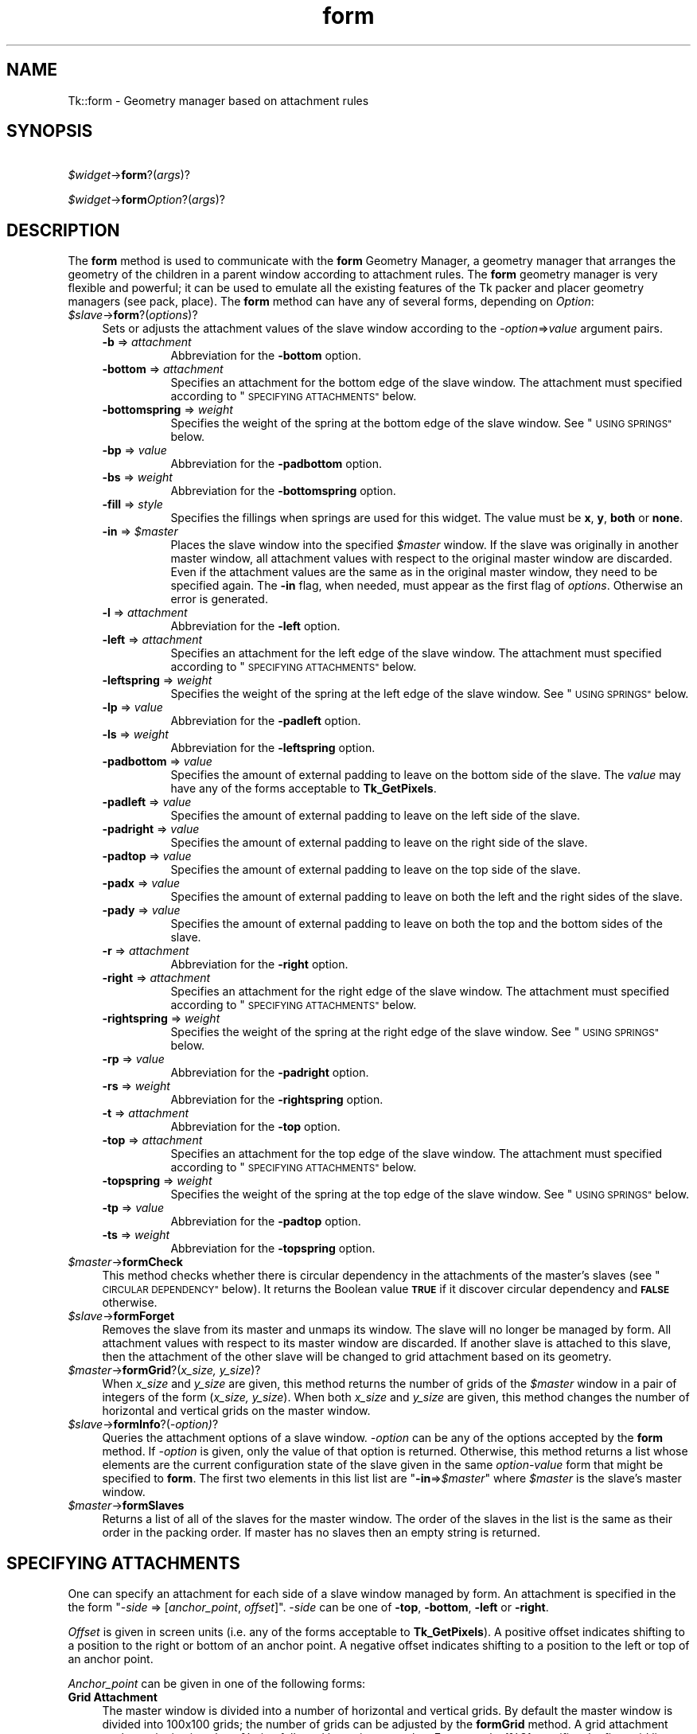 .\" Automatically generated by Pod::Man 4.09 (Pod::Simple 3.35)
.\"
.\" Standard preamble:
.\" ========================================================================
.de Sp \" Vertical space (when we can't use .PP)
.if t .sp .5v
.if n .sp
..
.de Vb \" Begin verbatim text
.ft CW
.nf
.ne \\$1
..
.de Ve \" End verbatim text
.ft R
.fi
..
.\" Set up some character translations and predefined strings.  \*(-- will
.\" give an unbreakable dash, \*(PI will give pi, \*(L" will give a left
.\" double quote, and \*(R" will give a right double quote.  \*(C+ will
.\" give a nicer C++.  Capital omega is used to do unbreakable dashes and
.\" therefore won't be available.  \*(C` and \*(C' expand to `' in nroff,
.\" nothing in troff, for use with C<>.
.tr \(*W-
.ds C+ C\v'-.1v'\h'-1p'\s-2+\h'-1p'+\s0\v'.1v'\h'-1p'
.ie n \{\
.    ds -- \(*W-
.    ds PI pi
.    if (\n(.H=4u)&(1m=24u) .ds -- \(*W\h'-12u'\(*W\h'-12u'-\" diablo 10 pitch
.    if (\n(.H=4u)&(1m=20u) .ds -- \(*W\h'-12u'\(*W\h'-8u'-\"  diablo 12 pitch
.    ds L" ""
.    ds R" ""
.    ds C` ""
.    ds C' ""
'br\}
.el\{\
.    ds -- \|\(em\|
.    ds PI \(*p
.    ds L" ``
.    ds R" ''
.    ds C`
.    ds C'
'br\}
.\"
.\" Escape single quotes in literal strings from groff's Unicode transform.
.ie \n(.g .ds Aq \(aq
.el       .ds Aq '
.\"
.\" If the F register is >0, we'll generate index entries on stderr for
.\" titles (.TH), headers (.SH), subsections (.SS), items (.Ip), and index
.\" entries marked with X<> in POD.  Of course, you'll have to process the
.\" output yourself in some meaningful fashion.
.\"
.\" Avoid warning from groff about undefined register 'F'.
.de IX
..
.if !\nF .nr F 0
.if \nF>0 \{\
.    de IX
.    tm Index:\\$1\t\\n%\t"\\$2"
..
.    if !\nF==2 \{\
.        nr % 0
.        nr F 2
.    \}
.\}
.\" ========================================================================
.\"
.IX Title "form 3pm"
.TH form 3pm "2018-12-25" "perl v5.26.1" "User Contributed Perl Documentation"
.\" For nroff, turn off justification.  Always turn off hyphenation; it makes
.\" way too many mistakes in technical documents.
.if n .ad l
.nh
.SH "NAME"
Tk::form \- Geometry manager based on attachment rules
.SH "SYNOPSIS"
.IX Header "SYNOPSIS"
    \fI\f(CI$widget\fI\fR\->\fBform\fR?(\fIargs\fR)?
.PP
    \fI\f(CI$widget\fI\fR\->\fBform\fR\fIOption\fR?(\fIargs\fR)?
.SH "DESCRIPTION"
.IX Header "DESCRIPTION"
The \fBform\fR method is used to communicate with the
\&\fBform\fR Geometry Manager, a geometry manager that arranges the
geometry of the children in a parent window according to attachment
rules. The \fBform\fR geometry manager is very flexible and
powerful; it can be used to emulate all the existing features of the
Tk packer and placer geometry managers (see pack,
place).
The \fBform\fR method can have any of several forms,
depending on \fIOption\fR:
.IP "\fI\f(CI$slave\fI\fR\->\fBform\fR?(\fIoptions\fR)?" 4
.IX Item "$slave->form?(options)?"
Sets or adjusts the attachment values of the slave window
according to the \fI\-option\fR=>\fIvalue\fR argument pairs.
.RS 4
.IP "\fB\-b\fR => \fIattachment\fR" 8
.IX Item "-b => attachment"
Abbreviation for the \fB\-bottom\fR option.
.IP "\fB\-bottom\fR => \fIattachment\fR" 8
.IX Item "-bottom => attachment"
Specifies an attachment for the bottom edge of the slave window. The
attachment must specified according to \*(L"\s-1SPECIFYING ATTACHMENTS\*(R"\s0 below.
.IP "\fB\-bottomspring\fR => \fIweight\fR" 8
.IX Item "-bottomspring => weight"
Specifies the weight of the spring at the bottom edge of the slave
window. See \*(L"\s-1USING SPRINGS\*(R"\s0 below.
.IP "\fB\-bp\fR => \fIvalue\fR" 8
.IX Item "-bp => value"
Abbreviation for the \fB\-padbottom\fR option.
.IP "\fB\-bs\fR => \fIweight\fR" 8
.IX Item "-bs => weight"
Abbreviation for the \fB\-bottomspring\fR option.
.IP "\fB\-fill\fR => \fIstyle\fR" 8
.IX Item "-fill => style"
Specifies the fillings when springs are used for this widget. The
value must be \fBx\fR, \fBy\fR, \fBboth\fR or \fBnone\fR.
.IP "\fB\-in\fR => \fI\f(CI$master\fI\fR" 8
.IX Item "-in => $master"
Places the slave window into the specified \fI\f(CI$master\fI\fR window. If the slave
was originally in another master window, all attachment values with
respect to the original master window are discarded. Even if the
attachment values are the same as in the original master window, they
need to be specified again.  The \fB\-in\fR flag, when needed, must appear
as the first flag of \fIoptions\fR. Otherwise an error is
generated.
.IP "\fB\-l\fR => \fIattachment\fR" 8
.IX Item "-l => attachment"
Abbreviation for the \fB\-left\fR option.
.IP "\fB\-left\fR => \fIattachment\fR" 8
.IX Item "-left => attachment"
Specifies an attachment for the left edge of the slave window. The
attachment must specified according to \*(L"\s-1SPECIFYING ATTACHMENTS\*(R"\s0 below.
.IP "\fB\-leftspring\fR => \fIweight\fR" 8
.IX Item "-leftspring => weight"
Specifies the weight of the spring at the left edge of the slave
window. See \*(L"\s-1USING SPRINGS\*(R"\s0 below.
.IP "\fB\-lp\fR => \fIvalue\fR" 8
.IX Item "-lp => value"
Abbreviation for the \fB\-padleft\fR option.
.IP "\fB\-ls\fR => \fIweight\fR" 8
.IX Item "-ls => weight"
Abbreviation for the \fB\-leftspring\fR option.
.IP "\fB\-padbottom\fR => \fIvalue\fR" 8
.IX Item "-padbottom => value"
Specifies the amount of external padding to leave on the bottom side
of the slave. The \fIvalue\fR may have any of the forms acceptable to
\&\fBTk_GetPixels\fR.
.IP "\fB\-padleft\fR => \fIvalue\fR" 8
.IX Item "-padleft => value"
Specifies the amount of external padding to leave on the left side of
the slave.
.IP "\fB\-padright\fR => \fIvalue\fR" 8
.IX Item "-padright => value"
Specifies the amount of external padding to leave on the right side of
the slave.
.IP "\fB\-padtop\fR => \fIvalue\fR" 8
.IX Item "-padtop => value"
Specifies the amount of external padding to leave on the top side of
the slave.
.IP "\fB\-padx\fR => \fIvalue\fR" 8
.IX Item "-padx => value"
Specifies the amount of external padding to leave on both the left and
the right sides of the slave.
.IP "\fB\-pady\fR => \fIvalue\fR" 8
.IX Item "-pady => value"
Specifies the amount of external padding to leave on both the top and
the bottom sides of the slave.
.IP "\fB\-r\fR => \fIattachment\fR" 8
.IX Item "-r => attachment"
Abbreviation for the \fB\-right\fR option.
.IP "\fB\-right\fR => \fIattachment\fR" 8
.IX Item "-right => attachment"
Specifies an attachment for the right edge of the slave window. The
attachment must specified according to \*(L"\s-1SPECIFYING ATTACHMENTS\*(R"\s0 below.
.IP "\fB\-rightspring\fR => \fIweight\fR" 8
.IX Item "-rightspring => weight"
Specifies the weight of the spring at the right edge of the slave
window. See \*(L"\s-1USING SPRINGS\*(R"\s0 below.
.IP "\fB\-rp\fR  => \fIvalue\fR" 8
.IX Item "-rp => value"
Abbreviation for the \fB\-padright\fR option.
.IP "\fB\-rs\fR => \fIweight\fR" 8
.IX Item "-rs => weight"
Abbreviation for the \fB\-rightspring\fR option.
.IP "\fB\-t\fR => \fIattachment\fR" 8
.IX Item "-t => attachment"
Abbreviation for the \fB\-top\fR option.
.IP "\fB\-top\fR => \fIattachment\fR" 8
.IX Item "-top => attachment"
Specifies an attachment for the top edge of the slave window. The
attachment must specified according to \*(L"\s-1SPECIFYING ATTACHMENTS\*(R"\s0 below.
.IP "\fB\-topspring\fR => \fIweight\fR" 8
.IX Item "-topspring => weight"
Specifies the weight of the spring at the top edge of the slave
window. See \*(L"\s-1USING SPRINGS\*(R"\s0 below.
.IP "\fB\-tp\fR => \fIvalue\fR" 8
.IX Item "-tp => value"
Abbreviation for the \fB\-padtop\fR option.
.IP "\fB\-ts\fR => \fIweight\fR" 8
.IX Item "-ts => weight"
Abbreviation for the \fB\-topspring\fR option.
.RE
.RS 4
.RE
.IP "\fI\f(CI$master\fI\fR\->\fBformCheck\fR" 4
.IX Item "$master->formCheck"
This method checks whether there is circular dependency in the
attachments of the master's slaves (see \*(L"\s-1CIRCULAR DEPENDENCY\*(R"\s0 below).
It returns the Boolean value \fB\s-1TRUE\s0\fR if it
discover circular dependency and \fB\s-1FALSE\s0\fR otherwise.
.IP "\fI\f(CI$slave\fI\fR\->\fBformForget\fR" 4
.IX Item "$slave->formForget"
Removes the slave from its master and unmaps its window.
The slave will no longer be managed by form. All attachment values
with respect to its master window are discarded. If another slave
is attached to this slave, then the attachment of the other slave will
be changed to grid attachment based on its geometry.
.IP "\fI\f(CI$master\fI\fR\->\fBformGrid\fR?(\fIx_size, y_size\fR)?" 4
.IX Item "$master->formGrid?(x_size, y_size)?"
When \fIx_size\fR and \fIy_size\fR are given, this method returns the
number of grids of the \fI\f(CI$master\fI\fR window in a pair of integers of the form
(\fIx_size, y_size\fR). When both \fIx_size\fR and \fIy_size\fR are
given, this method changes the number of horizontal and vertical
grids on the master window.
.IP "\fI\f(CI$slave\fI\fR\->\fBformInfo\fR?(\fI\-option)\fR?" 4
.IX Item "$slave->formInfo?(-option)?"
Queries the attachment options of a slave window. \fI\-option\fR can be
any of the options accepted by the \fBform\fR method. If
\&\fI\-option\fR is given, only the value of that option is returned.
Otherwise, this method returns a list whose elements are the current
configuration state of the slave given in the same \fIoption-value\fR form
that might be specified to \fBform\fR. The first two
elements in this list list are "\fB\-in\fR=>\fI\f(CI$master\fI\fR" where
\&\fI\f(CI$master\fI\fR is the slave's master window.
.IP "\fI\f(CI$master\fI\fR\->\fBformSlaves\fR" 4
.IX Item "$master->formSlaves"
Returns a list of all of the slaves for the master window. The order
of the slaves in the list is the same as their order in the packing
order. If master has no slaves then an empty string is returned.
.SH "SPECIFYING ATTACHMENTS"
.IX Header "SPECIFYING ATTACHMENTS"
One can specify an attachment for each side of a slave window managed
by form. An attachment is specified in the the form "\-\fIside\fR =>
[\fIanchor_point\fR, \fIoffset\fR]". \-\fIside\fR can be one of
\&\fB\-top\fR, \fB\-bottom\fR, \fB\-left\fR or \fB\-right\fR.
.PP
\&\fIOffset\fR is given in screen units (i.e. any of the forms
acceptable to \fBTk_GetPixels\fR).  A positive offset indicates
shifting to a position to the right or bottom of an anchor point. A
negative offset indicates shifting to a position to the left or top of
an anchor point.
.PP
\&\fIAnchor_point\fR can be given in one of the
following forms:
.IP "\fBGrid Attachment\fR" 4
.IX Item "Grid Attachment"
The master window is divided into a number of horizontal and vertical
grids. By default the master window is divided into 100x100 grids; the
number of grids can be adjusted by the \fBformGrid\fR method. A
grid attachment anchor point is given by a \fB%\fR sign followed by an
integer value. For example, \fB'%0'\fR specifies the first grid
line (the top or left edge of the master window). \fB'%100'\fR specifies
the last grid line (the bottom or right edge of the master window).
.IP "\fBOpposite Side Attachment\fR" 4
.IX Item "Opposite Side Attachment"
Opposite attachment specifies an anchor point located on the
\&\fBopposite\fR side of another slave widget, which must be managed by
form in the same master window. An opposite attachment anchor point
is given by the name of another widget. For example,
"\fI\f(CI$b\fI\fR\->\fBform\fR(\fB\-top\fR=>[\fI\f(CI$a\fI\fR,0])" attaches the top side of the widget \fI\f(CI$b\fI\fR to the
bottom of the widget \fI\f(CI$a\fI\fR.
.IP "\fBParallel Side Attachment\fR" 4
.IX Item "Parallel Side Attachment"
Opposite attachment specifies an anchor point located on the
\&\fBsame\fR side of another slave widget, which must be managed by
form in the same master window. An parallel attachment anchor point
is given by the sign \fB&\fR follwed by the name of another widget.
For example, "\fI\f(CI$b\fI\fR\->\fBform\fR(\fB\-top\fR=>['&',\fI\f(CI$a\fI\fR,0])" attaches the top side of
the widget \fI\f(CI$b\fI\fR to the top of the widget \fI\f(CI$a\fI\fR, making
the top sides of these two widgets at the same vertical position
in their parent window.
.IP "\fBNo Attachment\fR" 4
.IX Item "No Attachment"
Specifies a side of the slave to be attached to nothing, indicated by
the keyword \fBnone\fR. When the \fBnone\fR anchor point is given, the
offset must be zero (or not present).
When a side of a slave is attached to \fB['none', 0]\fR, the position
of this side is calculated by the position of the other side and the
natural size of the slave. For example, if a the left side of a
widget is attached to \fB['%0', 100]\fR, its right side attached to
\&\fB['none', 0]\fR, and the natural size of the widget is \fB50\fR pixels,
the right side of the widget will be positioned at pixel
\&\fB['%0', 149]\fR.
When both \fB\-top\fR and \fB\-bottom\fR are attached to \fBnone\fR,
then by default \fB\-top\fR will be attached to \fB['%0', 0]\fR. When both
\&\fB\-left\fR and \fB\-right\fR are attached to none, then by default
\&\fB\-left\fR will be attached to \fB['%0', 0]\fR.
.PP
Shifting effects can be achieved by specifying a non-zero offset with
an anchor point. In the following example, the top side of
widget \fI\e$b\fR is attached to the bottom of
\&\fI\e$a\fR; hence \fI\e$b\fR
always appears below \fI\e$a\fR.  Also, the left edge of \fI\e$b\fR
is attached to the left side of \fI\e$a\fR with a 10
pixel offest.  Therefore, the left edge of \fI\e$b\fR is always
shifted 10 pixels to the right of \fI\e$a\fR's left edge:
.PP
    \fI\f(CI$b\fI\fR\->\fBform\fR(\fB\-left\fR=>[\fI\f(CI$a\fI\fR,10], \fB\-top\fR=>[\fI\f(CI$a\fI\fR,0]);
.SS "\s-1ABBREVIATIONS:\s0"
.IX Subsection "ABBREVIATIONS:"
Certain abbreviations can be made on the
attachment specifications: First an offset of zero can be omitted.
Thus, the following two lines are equivalent:
.PP
    \fI\f(CI$b\fI\fR\->\fBform\fR(\fB\-top\fR=>[\fI\f(CI$a\fI\fR,0], \fB\-right\fR=>['%100',0]);
.PP
    \fI\f(CI$b\fI\fR\->\fBform\fR(\fB\-top\fR=>[\fI\f(CI$a\fI\fR], \fB\-right\fR=>'%100');
.PP
In the second case, when the anchor point is omitted, the offset must
be given. A default anchor point is chosen according to the value of
the offset. If the anchor point is \fB0\fR or positive, the default
anchor point \f(CW%0\fR is used; thus, "\fI\f(CI$b\fI\fR\->\fBform\fR(\fB\-top\fR=>15)" attaches the top
edge of \fI\f(CI$b\fI\fR to a position 15 pixels below the top edge of the
master window. If the anchor point is "\fB\-0\fR" or negative, the
default anchor point \fB\f(CB%100\fB\fR is used; thus, "\fI\f(CI$a\fI\fR\->\fBform\fR(\fB\-right\fR=>\-2)"
attaches the right edge of \fI\e$a\fR to a position 2 pixels to
the left of the master window's right edge.  An further example
below shows a method with its equivalent abbreviation.
.PP
    \fI\f(CI$b\fI\fR\->\fBform\fR(\fB\-top\fR=>['%0',10], \fB\-bottom\fR=>['%100',0]);
.PP
    \fI\f(CI$b\fI\fR\->\fBform\fR(\fB\-top\fR=>10, \fB\-bottom\fR=>\-0);
.SH "USING SPRINGS"
.IX Header "USING SPRINGS"
To be written.
.SH "ALGORITHM OF FORM"
.IX Header "ALGORITHM OF FORM"
\&\fBform\fR starts with any slave in the list of slaves of the master
window. Then it tries to determine the position of each side of the
slave.
.PP
If the attachment of a side of the slave is grid attachment, the
position of the side is readily determined.
.PP
If the attachment of this side is \fBnone\fR, then form tries to
determine the position of the opposite side first, and then use the
position of the opposite side and the natural size of the slave to
determine the position of this side.
.PP
If the attachment is opposite or parallel widget attachments, then
form tries to determine the positions of the other widget first,
and then use the positions of the other widget and the natural size of
the slave determine the position of this side. This recursive
algorithmis carried on until the positions of all slaves are
determined.
.SH "CIRCULAR DEPENDENCY"
.IX Header "CIRCULAR DEPENDENCY"
The algorithm of form will fail if a circular dependency exists in
the attachments of the slaves. For example:
.PP
    \fI\f(CI$c\fI\fR\->\fBform\fR(\fB\-left\fR=>\fI\f(CI$b\fI\fR);
.PP
    \fI\f(CI$b\fI\fR\->\fBform\fR(\fB\-right\fR=>\fI\f(CI$c\fI\fR);
.PP
In this example, the position of the left side of \fI\f(CI$b\fI\fR depends on
the right side of \fI\f(CI$c\fI\fR, which in turn depends on the left side of \fI\f(CI$b\fI\fR.
.PP
When a circular dependency is discovered during the execution of the
form algorithm, form will generate a background error and the
geometry of the slaves are undefined (and will be arbitrary). Notice
that form only executes the algorithm when the specification of the
slaves' attachments is complete.  Therefore, it allows intermediate
states of circular dependency during the specification of the slaves'
attachments.  Also, unlike the Motif Form manager widget, form
defines circular dependency as
``\fIdependency in the same dimension\fR''.
Therefore, the following code fragment will does not
have circular dependency because the two widgets do not depend on each
other in the same dimension (\fI\f(CI$b\fI\fR depends \fI\f(CI$c\fI\fR in the
horizontal dimension and \fI\f(CI$c\fI\fR depends on \fI\f(CI$b\fI\fR in the vertical
dimension):
.PP
    \fI\f(CI$b\fI\fR\->\fBform\fR(\fB\-left\fR=>\fI\f(CI$c\fI\fR);
.PP
    \fI\f(CI$c\fI\fR\->\fBform\fR(\fB\-top\fR=>\fI\f(CI$b\fI\fR);
.SH "BUGS"
.IX Header "BUGS"
Springs have not been fully implemented yet.
.SH "SEE ALSO"
.IX Header "SEE ALSO"
Tk::grid
Tk::pack
Tk::place
.SH "KEYWORDS"
.IX Header "KEYWORDS"
geometry manager, form, attachment, spring, propagation, size, pack,
tix, master, slave
